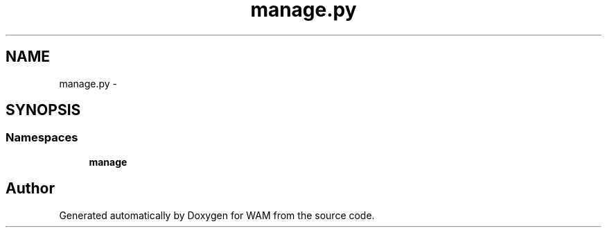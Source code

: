 .TH "manage.py" 3 "Fri Jul 8 2016" "WAM" \" -*- nroff -*-
.ad l
.nh
.SH NAME
manage.py \- 
.SH SYNOPSIS
.br
.PP
.SS "Namespaces"

.in +1c
.ti -1c
.RI "\fBmanage\fP"
.br
.in -1c
.SH "Author"
.PP 
Generated automatically by Doxygen for WAM from the source code\&.
